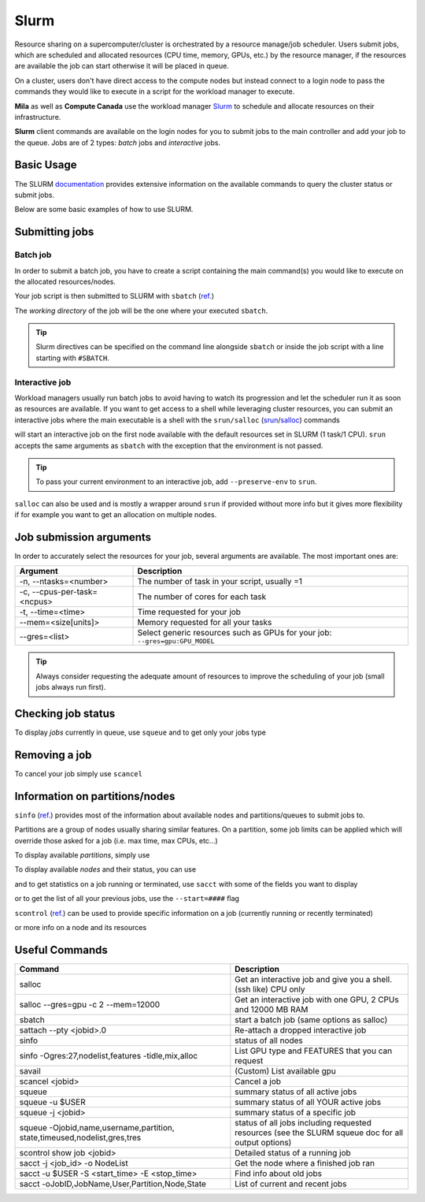 .. highlight:: bash

.. _slurmpage:

Slurm
-----

Resource sharing on a supercomputer/cluster is orchestrated by a resource
manage/job scheduler.  Users submit jobs, which are scheduled and allocated
resources (CPU time, memory, GPUs, etc.) by the resource manager, if the
resources are available the job can start otherwise it will be placed in queue.

On a cluster, users don't have direct access to the compute nodes but instead
connect to a login node to pass the commands they would like to execute in a
script for the workload manager to execute.

**Mila** as well as **Compute Canada** use the workload manager `Slurm
<https://slurm.schedmd.com/documentation.html>`_ to schedule and allocate
resources on their infrastructure.

**Slurm** client commands are available on the login nodes for you to submit
jobs to the main controller and add your job to the queue. Jobs are of 2 types:
*batch* jobs and *interactive* jobs.


Basic Usage
^^^^^^^^^^^

The SLURM `documentation <https://slurm.schedmd.com/documentation.html>`_ provides extensive information on the
available commands to query the cluster status or submit jobs.

Below are some basic examples of how to use SLURM.



Submitting jobs
^^^^^^^^^^^^^^^

Batch job
"""""""""

In order to submit a batch job, you have to create a script containing the main command(s) you would like to execute on
the allocated resources/nodes.

.. code-block:: bash
    :linenos:

    #!/bin/bash
    #SBATCH --job-name=test
    #SBATCH --output=job_output.txt
    #SBATCH --error=job_error.txt
    #SBATCH --ntasks=1
    #SBATCH --time=10:00
    #SBATCH --mem=100Gb

    module load python/3.5
    python my_script.py


Your job script is then submitted to SLURM with ``sbatch`` (`ref. <https://slurm.schedmd.com/sbatch.html>`__)

.. prompt:: bash $, auto

    $ sbatch job_script
    sbatch: Submitted batch job 4323674

The *working directory* of the job will be the one where your executed ``sbatch``.

.. tip::
   Slurm directives can be specified on the command line alongside ``sbatch`` or inside the job script with a line
   starting with ``#SBATCH``.


Interactive job
"""""""""""""""

Workload managers usually run batch jobs to avoid having to watch its progression and let the scheduler
run it as soon as resources are available. If you want to get access to a shell while leveraging cluster resources,
you can submit an interactive jobs where the main executable is a shell with the
``srun/salloc`` (`srun <https://slurm.schedmd.com/srun.html>`_/`salloc <https://slurm.schedmd.com/salloc.html>`_) commands

.. prompt:: bash $

    salloc

will start an interactive job on the first node available with the default resources set in SLURM (1 task/1 CPU).
``srun`` accepts the same arguments as ``sbatch`` with the exception that the environment is not passed.

.. tip::
   To pass your current environment to an interactive job, add ``--preserve-env`` to ``srun``.

``salloc`` can also be used and is mostly a wrapper around ``srun`` if provided without more info but it gives more flexibility
if for example you want to get an allocation on multiple nodes.



Job submission arguments
^^^^^^^^^^^^^^^^^^^^^^^^

In order to accurately select the resources for your job, several arguments are available. The most important ones are:

=============================     ====================================================================================
  Argument                         Description
=============================     ====================================================================================
-n, --ntasks=<number>              The number of task in your script, usually =1
-c, --cpus-per-task=<ncpus>        The number of cores for each task
-t, --time=<time>                  Time requested for your job
--mem=<size[units]>                Memory requested for all your tasks
--gres=<list>                      Select generic resources such as GPUs for your job: ``--gres=gpu:GPU_MODEL``
=============================     ====================================================================================

.. tip::
   Always consider requesting the adequate amount of resources to improve the scheduling of your job (small jobs always run first).


Checking job status
^^^^^^^^^^^^^^^^^^^

To display *jobs* currently in queue, use ``squeue`` and to get only your jobs type

.. prompt:: bash $, auto

    $ squeue -u $USER
    JOBID   USER          NAME    ST  START_TIME         TIME NODES CPUS TRES_PER_NMIN_MEM NODELIST (REASON) COMMENT
    133     my_username   myjob   R   2019-03-28T18:33   0:50     1    2        N/A  7000M c1-8g-tiny1 (None) (null)


Removing a job
^^^^^^^^^^^^^^^

To cancel your job simply use ``scancel``

.. prompt:: bash $

    scancel 4323674


Information on partitions/nodes
^^^^^^^^^^^^^^^^^^^^^^^^^^^^^^^

``sinfo`` (`ref. <https://slurm.schedmd.com/sinfo.html>`__) provides most of the information
about available nodes and partitions/queues to submit jobs to.

Partitions are a group of nodes usually sharing similar features. On a partition, some
job limits can be applied which will override those asked for a job (i.e. max time, max CPUs, etc...)

To display available *partitions*, simply use

.. prompt:: bash $, auto

    $ sinfo
    PARTITION AVAIL TIMELIMIT NODES STATE  NODELIST
    batch     up     infinite     2 alloc  node[1,3,5-9]
    batch     up     infinite     6 idle   node[10-15]
    cpu       up     infinite     6 idle   cpu_node[1-15]
    gpu       up     infinite     6 idle   gpu_node[1-15]


To display available *nodes* and their status, you can use

.. prompt:: bash $, auto

    $ sinfo -N -l
    NODELIST    NODES PARTITION STATE  CPUS MEMORY TMP_DISK WEIGHT FEATURES REASON
    node[1,3,5-9]   2 batch     allocated 2    246    16000     0  (null)   (null)
    node[2,4]       2 batch     drain     2    246    16000     0  (null)   (null)
    node[10-15]     6 batch     idle      2    246    16000     0  (null)   (null)
    ...

and to get statistics on a job running or terminated, use ``sacct`` with some of the fields you want to display

.. prompt:: bash $, auto

    $ sacct --format=User,JobID,Jobname,partition,state,time,start,end,elapsed,nnodes,ncpus,nodelist,workdir -u username
     User        JobID    JobName  Partition      State  Timelimit               Start                 End    Elapsed   NNodes      NCPUS        NodeList              WorkDir
    --------- ------------ ---------- ---------- ---------- ---------- ------------------- ------------------- ---------- -------- ---------- --------------- --------------------
    username 2398         run_extra+ azureComp+    RUNNING 130-05:00+ 2019-03-27T18:33:43             Unknown 1-01:07:54        1         16 node9         /home/mila/username+
    username 2399         run_extra+ azureComp+    RUNNING 130-05:00+ 2019-03-26T08:51:38             Unknown 2-10:49:59        1         16 node9         /home/mila/username+


or to get the list of all your previous jobs, use the ``--start=####`` flag

.. prompt:: bash

    sacct -u my_username --start=20190101


``scontrol`` (`ref. <https://slurm.schedmd.com/scontrol.html>`__) can be used to provide
specific information on a job (currently running or recently terminated)

.. prompt:: bash $, auto

    $ scontrol show job 43123
    JobId=43123 JobName=python_script.py
    UserId=my_username(1500000111) GroupId=student(1500000000) MCS_label=N/A
    Priority=645895 Nice=0 Account=my_username QOS=normal
    JobState=RUNNING Reason=None Dependency=(null)
    Requeue=1 Restarts=3 BatchFlag=1 Reboot=0 ExitCode=0:0
    RunTime=2-10:41:57 TimeLimit=130-05:00:00 TimeMin=N/A
    SubmitTime=2019-03-26T08:47:17 EligibleTime=2019-03-26T08:49:18
    AccrueTime=2019-03-26T08:49:18
    StartTime=2019-03-26T08:51:38 EndTime=2019-08-03T13:51:38 Deadline=N/A
    PreemptTime=None SuspendTime=None SecsPreSuspend=0
    LastSchedEval=2019-03-26T08:49:18
    Partition=slurm_partition AllocNode:Sid=login-node-1:14586
    ReqNodeList=(null) ExcNodeList=(null)
    NodeList=node2
    BatchHost=node2
    NumNodes=1 NumCPUs=16 NumTasks=1 CPUs/Task=16 ReqB:S:C:T=0:0:*:*
    TRES=cpu=16,mem=32000M,node=1,billing=3
    Socks/Node=* NtasksPerN:B:S:C=1:0:*:* CoreSpec=*
    MinCPUsNode=16 MinMemoryNode=32000M MinTmpDiskNode=0
    Features=(null) DelayBoot=00:00:00
    OverSubscribe=OK Contiguous=0 Licenses=(null) Network=(null)
    WorkDir=/home/mila/my_username
    StdErr=/home/mila/my_username/slurm-43123.out
    StdIn=/dev/null
    StdOut=/home/mila/my_username/slurm-43123.out
    Power=

or more info on a node and its resources

.. prompt:: bash $, auto

    $ scontrol show node node9
    NodeName=node9 Arch=x86_64 CoresPerSocket=4
    CPUAlloc=16 CPUTot=16 CPULoad=1.38
    AvailableFeatures=(null)
    ActiveFeatures=(null)
    Gres=(null)
    NodeAddr=10.252.232.4 NodeHostName=mila20684000000 Port=0 Version=18.08
    OS=Linux 4.15.0-1036 #38-Ubuntu SMP Fri Dec 7 02:47:47 UTC 2018
    RealMemory=32000 AllocMem=32000 FreeMem=23262 Sockets=2 Boards=1
    State=ALLOCATED+CLOUD ThreadsPerCore=2 TmpDisk=0 Weight=1 Owner=N/A MCS_label=N/A
    Partitions=slurm_partition
    BootTime=2019-03-26T08:50:01 SlurmdStartTime=2019-03-26T08:51:15
    CfgTRES=cpu=16,mem=32000M,billing=3
    AllocTRES=cpu=16,mem=32000M
    CapWatts=n/a
    CurrentWatts=0 LowestJoules=0 ConsumedJoules=0
    ExtSensorsJoules=n/s ExtSensorsWatts=0 ExtSensorsTemp=n/s



Useful Commands
^^^^^^^^^^^^^^^


+----------------------------------------------------------+-----------------------------------------------------------------------------+
| Command                                                  | Description                                                                 |
+==========================================================+=============================================================================+
| salloc                                                   | Get an interactive job and give you a shell. (ssh like) CPU only            |
+----------------------------------------------------------+-----------------------------------------------------------------------------+
| salloc --gres=gpu -c 2 --mem=12000                       | Get an interactive job with one GPU, 2 CPUs and 12000 MB RAM                |
+----------------------------------------------------------+-----------------------------------------------------------------------------+
| sbatch                                                   | start a batch job (same options as salloc)                                  |
+----------------------------------------------------------+-----------------------------------------------------------------------------+
| sattach --pty <jobid>.0                                  | Re-attach a dropped interactive job                                         |
+----------------------------------------------------------+-----------------------------------------------------------------------------+
| sinfo                                                    | status of all nodes                                                         |
+----------------------------------------------------------+-----------------------------------------------------------------------------+
| sinfo -Ogres:27,nodelist,features -tidle,mix,alloc       | List GPU type and FEATURES that you can request                             |
+----------------------------------------------------------+-----------------------------------------------------------------------------+
| savail                                                   | (Custom) List available gpu                                                 |
+----------------------------------------------------------+-----------------------------------------------------------------------------+
| scancel <jobid>                                          | Cancel a job                                                                |
+----------------------------------------------------------+-----------------------------------------------------------------------------+
| squeue                                                   | summary status of all active jobs                                           |
+----------------------------------------------------------+-----------------------------------------------------------------------------+
| squeue -u $USER                                          | summary status of all YOUR active jobs                                      |
+----------------------------------------------------------+-----------------------------------------------------------------------------+
| squeue -j <jobid>                                        | summary status of a specific job                                            |
+----------------------------------------------------------+-----------------------------------------------------------------------------+
| squeue -Ojobid,name,username,partition,                  |  status of all jobs including requested                                     |
| state,timeused,nodelist,gres,tres                        |  resources (see the SLURM squeue doc for all output options)                |
+----------------------------------------------------------+-----------------------------------------------------------------------------+
| scontrol show job <jobid>                                | Detailed status of a running job                                            |
+----------------------------------------------------------+-----------------------------------------------------------------------------+
| sacct -j <job_id> -o NodeList                            | Get the node where a finished job ran                                       |
+----------------------------------------------------------+-----------------------------------------------------------------------------+
| sacct -u $USER -S <start_time> -E <stop_time>            | Find info about old jobs                                                    |
+----------------------------------------------------------+-----------------------------------------------------------------------------+
| sacct -oJobID,JobName,User,Partition,Node,State          | List of current and recent jobs                                             |
+----------------------------------------------------------+-----------------------------------------------------------------------------+

